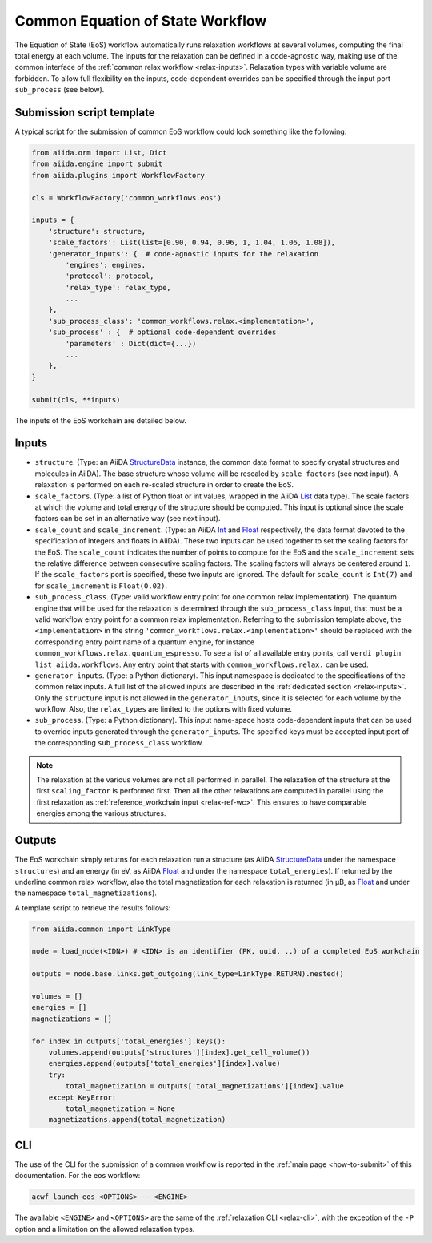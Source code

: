 Common Equation of State Workflow
---------------------------------

The Equation of State (EoS) workflow automatically runs relaxation workflows at several volumes, computing the final total energy at each volume.
The inputs for the relaxation can be defined in a code-agnostic way, making use of the common interface of the :ref:`common relax workflow <relax-inputs>`.
Relaxation types with variable volume are forbidden.
To allow full flexibility on the inputs, code-dependent overrides can be specified through the input port ``sub_process`` (see below).

Submission script template
..........................

A typical script for the submission of common EoS workflow could look something like the following:

.. code:: python

    from aiida.orm import List, Dict
    from aiida.engine import submit
    from aiida.plugins import WorkflowFactory

    cls = WorkflowFactory('common_workflows.eos')

    inputs = {
        'structure': structure,
        'scale_factors': List(list=[0.90, 0.94, 0.96, 1, 1.04, 1.06, 1.08]),
        'generator_inputs': {  # code-agnostic inputs for the relaxation
            'engines': engines,
            'protocol': protocol,
            'relax_type': relax_type,
            ...
        },
        'sub_process_class': 'common_workflows.relax.<implementation>',
        'sub_process' : {  # optional code-dependent overrides
            'parameters' : Dict(dict={...})
            ...
        },
    }

    submit(cls, **inputs)

The inputs of the EoS workchain are detailed below.


Inputs
......

* ``structure``.
  (Type: an AiiDA `StructureData`_ instance, the common data format to specify crystal structures and molecules in AiiDA).
  The base structure whose volume will be rescaled by ``scale_factors`` (see next input).
  A relaxation is performed on each re-scaled structure in order to create the EoS.

* ``scale_factors``.
  (Type: a list of Python float or int values, wrapped in the AiiDA `List`_ data type).
  The scale factors at which the volume and total energy of the structure should be computed.
  This input is optional since the scale factors can be set in an alternative way (see next input).

* ``scale_count`` and ``scale_increment``.
  (Type: an AiiDA `Int`_ and `Float`_ respectively, the data format devoted to the specification of integers and floats in AiiDA).
  These two inputs can be used together to set the scaling factors for the EoS.
  The ``scale_count`` indicates the number of points to compute for the EoS and the ``scale_increment`` sets the relative difference between consecutive scaling factors.
  The scaling factors will always be centered around ``1``.
  If the ``scale_factors`` port is specified, these two inputs are ignored.
  The default for ``scale_count`` is ``Int(7)`` and for ``scale_increment`` is ``Float(0.02)``.

* ``sub_process_class``.
  (Type: valid workflow entry point for one common relax implementation).
  The quantum engine that will be used for the relaxation is determined through the ``sub_process_class`` input, that must be a valid workflow entry point for a common relax implementation.
  Referring to the submission template above, the ``<implementation>`` in the string ``'common_workflows.relax.<implementation>'`` should be replaced with the corresponding entry point name of a quantum engine, for instance ``common_workflows.relax.quantum_espresso``.
  To see a list of all available entry points, call ``verdi plugin list aiida.workflows``.
  Any entry point that starts with ``common_workflows.relax.`` can be used.

* ``generator_inputs``.
  (Type: a Python dictionary).
  This input namespace is dedicated to the specifications of the common relax inputs.
  A full list of the allowed inputs are described in the :ref:`dedicated section <relax-inputs>`.
  Only the ``structure`` input is not allowed in the ``generator_inputs``, since it is selected for each volume by the workflow.
  Also, the ``relax_types`` are limited to the options with fixed volume.


* ``sub_process``.
  (Type: a Python dictionary).
  This input name-space hosts code-dependent inputs that can be used to override inputs generated through the ``generator_inputs``.
  The specified keys must be accepted input port of the corresponding ``sub_process_class`` workflow.

.. note::
  The relaxation at the various volumes are not all performed in parallel.
  The relaxation of the structure at the first ``scaling_factor`` is performed first.
  Then all the other relaxations are computed in parallel using the first relaxation as :ref:`reference_workchain input <relax-ref-wc>`.
  This ensures to have comparable energies among the various structures.



Outputs
.......

The EoS workchain simply returns for each relaxation run a structure (as AiiDA `StructureData`_ under the namespace ``structures``) and an energy (in eV, as AiiDA `Float`_ and under the namespace ``total_energies``).
If returned by the underline common relax workflow, also the total magnetization for each relaxation is returned (in μB, as `Float`_ and under the namespace ``total_magnetizations``).

A template script to retrieve the results follows:

.. code:: python

    from aiida.common import LinkType

    node = load_node(<IDN>) # <IDN> is an identifier (PK, uuid, ..) of a completed EoS workchain

    outputs = node.base.links.get_outgoing(link_type=LinkType.RETURN).nested()

    volumes = []
    energies = []
    magnetizations = []

    for index in outputs['total_energies'].keys():
        volumes.append(outputs['structures'][index].get_cell_volume())
        energies.append(outputs['total_energies'][index].value)
        try:
            total_magnetization = outputs['total_magnetizations'][index].value
        except KeyError:
            total_magnetization = None
        magnetizations.append(total_magnetization)

CLI
...

The use of the CLI for the submission of a common workflow is reported in the :ref:`main page <how-to-submit>` of this documentation.
For the eos workflow:

.. code:: console

    acwf launch eos <OPTIONS> -- <ENGINE>

The available ``<ENGINE>`` and ``<OPTIONS>`` are the same of the :ref:`relaxation CLI <relax-cli>`, with the exception of the ``-P`` option and a limitation on the allowed relaxation types.


.. _StructureData: https://aiida-core.readthedocs.io/en/latest/topics/data_types.html#structuredata
.. _Int: https://aiida-core.readthedocs.io/en/latest/topics/data_types.html#core-data-types
.. _Float: https://aiida-core.readthedocs.io/en/latest/topics/data_types.html#core-data-types
.. _List: https://aiida-core.readthedocs.io/en/latest/topics/data_types.html#core-data-types
